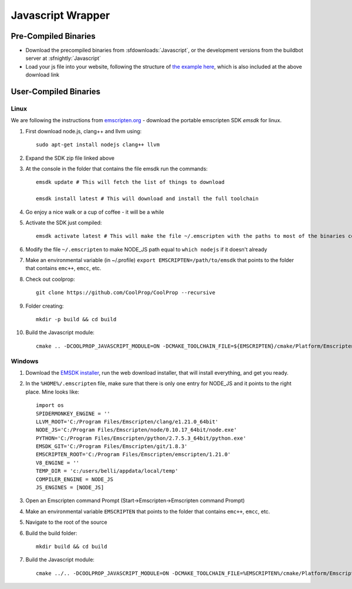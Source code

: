 .. _Javascript:

******************
Javascript Wrapper
******************


Pre-Compiled Binaries
=====================

* Download the precompiled binaries from :sfdownloads:`Javascript`, or the development versions from the buildbot server at :sfnightly:`Javascript`

* Load your js file into your website, following the structure of `the example here <https://github.com/CoolProp/CoolProp/blob/master/wrappers/Javascript/index.html>`_, which is also included at the above download link

User-Compiled Binaries
======================

Linux
-----
We are following the instructions from `emscripten.org <http://kripken.github.io/emscripten-site/docs/getting_started/downloads.html>`_ - download the portable emscripten SDK `emsdk` for linux.

1. First download node.js, clang++ and llvm using::

    sudo apt-get install nodejs clang++ llvm

2. Expand the SDK zip file linked above

3. At the console in the folder that contains the file emsdk run the commands::

    emsdk update # This will fetch the list of things to download

    emsdk install latest # This will download and install the full toolchain

4. Go enjoy a nice walk or a cup of coffee - it will be a while

5. Activate the SDK just compiled::

    emsdk activate latest # This will make the file ~/.emscripten with the paths to most of the binaries compiled in SDK

6. Modify the file ``~/.emscripten`` to make NODE_JS path equal to ``which nodejs`` if it doesn't already

7. Make an environmental variable (in ~/.profile) ``export EMSCRIPTEN=/path/to/emsdk`` that points to the folder that contains ``emc++``, ``emcc``, etc.

8. Check out coolprop::

    git clone https://github.com/CoolProp/CoolProp --recursive

9. Folder creating::

    mkdir -p build && cd build

10. Build the Javascript module::

     cmake .. -DCOOLPROP_JAVASCRIPT_MODULE=ON -DCMAKE_TOOLCHAIN_FILE=${EMSCRIPTEN}/cmake/Platform/Emscripten.cmake

Windows
-------
1. Download the `EMSDK installer <http://kripken.github.io/emscripten-site/docs/getting_started/downloads.html>`_, run the web download installer, that will install everything, and get you ready.

2. In the ``%HOME%/.emscripten`` file, make sure that there is only one entry for NODE_JS and it points to the right place.  Mine looks like::

    import os
    SPIDERMONKEY_ENGINE = ''
    LLVM_ROOT='C:/Program Files/Emscripten/clang/e1.21.0_64bit'
    NODE_JS='C:/Program Files/Emscripten/node/0.10.17_64bit/node.exe'
    PYTHON='C:/Program Files/Emscripten/python/2.7.5.3_64bit/python.exe'
    EMSDK_GIT='C:/Program Files/Emscripten/git/1.8.3'
    EMSCRIPTEN_ROOT='C:/Program Files/Emscripten/emscripten/1.21.0'
    V8_ENGINE = ''
    TEMP_DIR = 'c:/users/belli/appdata/local/temp'
    COMPILER_ENGINE = NODE_JS
    JS_ENGINES = [NODE_JS]

3. Open an Emscripten command Prompt (Start->Emscripten->Emscripten command Prompt)

4. Make an environmental variable ``EMSCRIPTEN`` that points to the folder that contains ``emc++``, ``emcc``, etc.

5. Navigate to the root of the source

6. Build the build folder::

    mkdir build && cd build

7. Build the Javascript module::

    cmake ../.. -DCOOLPROP_JAVASCRIPT_MODULE=ON -DCMAKE_TOOLCHAIN_FILE=%EMSCRIPTEN%/cmake/Platform/Emscripten.cmake
